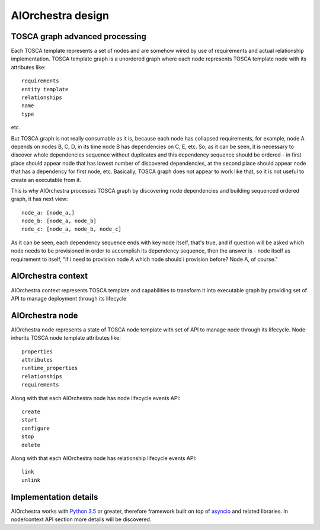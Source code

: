 AIOrchestra design
==================


TOSCA graph advanced processing
-------------------------------

Each TOSCA template represents a set of nodes and are somehow wired by use of
requirements and actual relationship implementation.
TOSCA template graph is a unordered graph where each node represents TOSCA
template node with its attributes like::

    requirements
    entity template
    relationships
    name
    type
etc.

But TOSCA graph is not really consumable as it is, because each node has collapsed requirements,
for example, node A  depends on nodes B, C, D, in its time node B has dependencies on C, E, etc.
So, as it can be seen, it is necessary to discover whole dependencies sequence without duplicates
and this dependency sequence should be ordered - in first place should appear node that has lowest
number of discovered dependencies, at the second place should appear node that has a dependency for first node, etc.
Basically, TOSCA graph does not appear to work like that, so it is not useful to create an executable from it.

This is why AIOrchestra processes TOSCA graph by discovering node dependencies and building sequenced ordered graph,
it has next view::

    node_a: [node_a,]
    node_b: [node_a, node_b]
    node_c: [node_a, node_b, node_c]

As it can be seen, each dependency sequence ends with key node itself, that's true, and if question will
be asked which node needs to be provisioned in order to accomplish its dependency sequence,
then the answer is - node itself as requirement to itself, "if i need to provision node A which
node should i provision before? Node A, of course."


AIOrchestra context
-------------------

AIOrchestra context represents TOSCA template and capabilities to transform it into executable
graph by providing set of API to manage deployment through its lifecycle

AIOrchestra node
----------------

AIOrchestra node represents a state of TOSCA node template with set of API to manage node through its lifecycle.
Node inherits TOSCA node template attributes like::

    properties
    attributes
    runtime_properties
    relationships
    requirements

Along with that each AIOrchestra node has node lifecycle events API::

    create
    start
    configure
    stop
    delete

Along with that each AIOrchestra node has relationship lifecycle events API::

    link
    unlink


Implementation details
----------------------

AIOrchestra works with `Python 3.5`_ or greater, therefore framework built on top of `asyncio`_ and related libraries.
In node/context API section more details will be discovered.


.. _Python 3.5: https://www.python.org/downloads/release/python-350/
.. _asyncio: https://docs.python.org/3/library/asyncio.html
